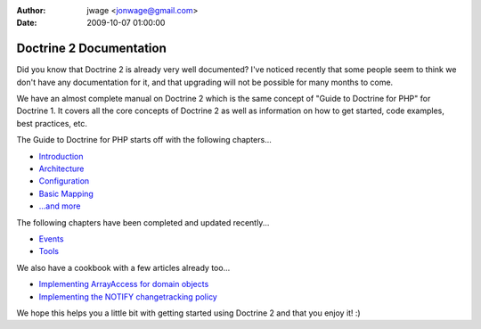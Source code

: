 :author: jwage <jonwage@gmail.com>
:date: 2009-10-07 01:00:00

========================
Doctrine 2 Documentation
========================

Did you know that Doctrine 2 is already very well documented? I've
noticed recently that some people seem to think we don't have any
documentation for it, and that upgrading will not be possible for
many months to come.

We have an almost complete manual on Doctrine 2 which is the same
concept of "Guide to Doctrine for PHP" for Doctrine 1. It covers
all the core concepts of Doctrine 2 as well as information on how
to get started, code examples, best practices, etc.

The Guide to Doctrine for PHP starts off with the following
chapters...


-  `Introduction <http://www.doctrine-project.org/documentation/manual/2_0/en/introduction>`_
-  `Architecture <http://www.doctrine-project.org/documentation/manual/2_0/en/architecture>`_
-  `Configuration <http://www.doctrine-project.org/documentation/manual/2_0/en/configuration>`_
-  `Basic Mapping <http://www.doctrine-project.org/documentation/manual/2_0/en/basic-mapping>`_
-  `...and more <http://www.doctrine-project.org/documentation/manual/2_0/en>`_

The following chapters have been completed and updated recently...


-  `Events <http://www.doctrine-project.org/documentation/manual/2_0/en/events>`_
-  `Tools <http://www.doctrine-project.org/documentation/manual/2_0/en/tools>`_

We also have a cookbook with a few articles already too...


-  `Implementing ArrayAccess for domain objects <http://www.doctrine-project.org/documentation/cookbook/2_0/en/implementing-arrayaccess-for-domain-objects>`_
-  `Implementing the NOTIFY changetracking policy <http://www.doctrine-project.org/documentation/cookbook/2_0/en/implementing-the-notify-changetracking-policy>`_

We hope this helps you a little bit with getting started using
Doctrine 2 and that you enjoy it! :)


